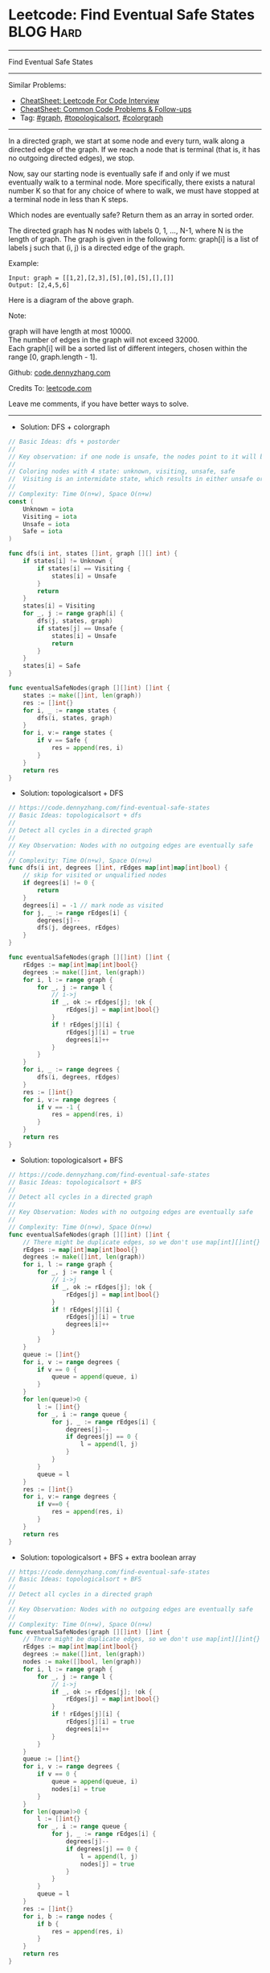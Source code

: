 * Leetcode: Find Eventual Safe States                                              :BLOG:Hard:
#+STARTUP: showeverything
#+OPTIONS: toc:nil \n:t ^:nil creator:nil d:nil
:PROPERTIES:
:type:     graph, topologicalsort, colorgraph
:END:
---------------------------------------------------------------------
Find Eventual Safe States
---------------------------------------------------------------------
#+BEGIN_HTML
<a href="https://github.com/dennyzhang/code.dennyzhang.com/tree/master/problems/find-eventual-safe-states"><img align="right" width="200" height="183" src="https://www.dennyzhang.com/wp-content/uploads/denny/watermark/github.png" /></a>
#+END_HTML
Similar Problems:
- [[https://cheatsheet.dennyzhang.com/cheatsheet-leetcode-A4][CheatSheet: Leetcode For Code Interview]]
- [[https://cheatsheet.dennyzhang.com/cheatsheet-followup-A4][CheatSheet: Common Code Problems & Follow-ups]]
- Tag: [[https://code.dennyzhang.com/review-graph][#graph]], [[https://code.dennyzhang.com/review-topologicalsort][#topologicalsort]], [[https://code.dennyzhang.com/followup-colorgraph][#colorgraph]]
---------------------------------------------------------------------
In a directed graph, we start at some node and every turn, walk along a directed edge of the graph.  If we reach a node that is terminal (that is, it has no outgoing directed edges), we stop.

Now, say our starting node is eventually safe if and only if we must eventually walk to a terminal node.  More specifically, there exists a natural number K so that for any choice of where to walk, we must have stopped at a terminal node in less than K steps.

Which nodes are eventually safe?  Return them as an array in sorted order.

The directed graph has N nodes with labels 0, 1, ..., N-1, where N is the length of graph.  The graph is given in the following form: graph[i] is a list of labels j such that (i, j) is a directed edge of the graph.

Example:
#+BEGIN_EXAMPLE
Input: graph = [[1,2],[2,3],[5],[0],[5],[],[]]
Output: [2,4,5,6]
#+END_EXAMPLE

Here is a diagram of the above graph.

[[image-blog:Leetcode: Find Eventual Safe States][https://raw.githubusercontent.com/dennyzhang/images/master/code/find-eventual-safe-states.png]]

Note:

graph will have length at most 10000.
The number of edges in the graph will not exceed 32000.
Each graph[i] will be a sorted list of different integers, chosen within the range [0, graph.length - 1].

Github: [[https://github.com/dennyzhang/code.dennyzhang.com/tree/master/problems/find-eventual-safe-states][code.dennyzhang.com]]

Credits To: [[https://leetcode.com/problems/find-eventual-safe-states/description/][leetcode.com]]

Leave me comments, if you have better ways to solve.
---------------------------------------------------------------------
- Solution: DFS + colorgraph
#+BEGIN_SRC go
// Basic Ideas: dfs + postorder
//
// Key observation: if one node is unsafe, the nodes point to it will be unsafe too
//
// Coloring nodes with 4 state: unknown, visiting, unsafe, safe
//  Visiting is an intermidate state, which results in either unsafe or safe
//
// Complexity: Time O(n+w), Space O(n+w)
const (
    Unknown = iota
    Visiting = iota
    Unsafe = iota
    Safe = iota
)

func dfs(i int, states []int, graph [][] int) {
    if states[i] != Unknown {
        if states[i] == Visiting {
            states[i] = Unsafe
        }
        return
    }
    states[i] = Visiting
    for _, j := range graph[i] {
        dfs(j, states, graph)
        if states[j] == Unsafe {
            states[i] = Unsafe
            return
        }
    }
    states[i] = Safe
}

func eventualSafeNodes(graph [][]int) []int {
    states := make([]int, len(graph))
    res := []int{}
    for i, _ := range states {
        dfs(i, states, graph)
    }
    for i, v:= range states {
        if v == Safe {
            res = append(res, i)
        }
    }
    return res
}
#+END_SRC

- Solution: topologicalsort + DFS
#+BEGIN_SRC go
// https://code.dennyzhang.com/find-eventual-safe-states
// Basic Ideas: topologicalsort + dfs
//
// Detect all cycles in a directed graph
//
// Key Observation: Nodes with no outgoing edges are eventually safe
//
// Complexity: Time O(n+w), Space O(n+w)
func dfs(i int, degrees []int, rEdges map[int]map[int]bool) {
    // skip for visited or unqualified nodes
    if degrees[i] != 0 {
        return
    }
    degrees[i] = -1 // mark node as visited
    for j, _ := range rEdges[i] {
        degrees[j]--
        dfs(j, degrees, rEdges)
    }
}

func eventualSafeNodes(graph [][]int) []int {
    rEdges := map[int]map[int]bool{}
    degrees := make([]int, len(graph))
    for i, l := range graph {
        for _, j := range l {
            // i->j
            if _, ok := rEdges[j]; !ok {
                rEdges[j] = map[int]bool{}
            }
            if ! rEdges[j][i] {
                rEdges[j][i] = true
                degrees[i]++
            }
        }
    }
    for i, _ := range degrees {
        dfs(i, degrees, rEdges)
    }
    res := []int{}
    for i, v:= range degrees {
        if v == -1 {
            res = append(res, i)
        }
    }
    return res
}
#+END_SRC

- Solution: topologicalsort + BFS
#+BEGIN_SRC go
// https://code.dennyzhang.com/find-eventual-safe-states
// Basic Ideas: topologicalsort + BFS
//
// Detect all cycles in a directed graph
//
// Key Observation: Nodes with no outgoing edges are eventually safe
//
// Complexity: Time O(n+w), Space O(n+w)
func eventualSafeNodes(graph [][]int) []int {
    // There might be duplicate edges, so we don't use map[int][]int{}
    rEdges := map[int]map[int]bool{}
    degrees := make([]int, len(graph))
    for i, l := range graph {
        for _, j := range l {
            // i->j
            if _, ok := rEdges[j]; !ok {
                rEdges[j] = map[int]bool{}
            }
            if ! rEdges[j][i] {
                rEdges[j][i] = true
                degrees[i]++
            }
        }
    }
    queue := []int{}
    for i, v := range degrees {
        if v == 0 {
            queue = append(queue, i)
        }
    }
    for len(queue)>0 {
        l := []int{}
        for _, i := range queue {
            for j, _ := range rEdges[i] {
                degrees[j]--
                if degrees[j] == 0 {
                    l = append(l, j)
                }
            }
        }
        queue = l
    }
    res := []int{}
    for i, v:= range degrees {
        if v==0 {
            res = append(res, i)
        }
    }
    return res
}
#+END_SRC

- Solution: topologicalsort + BFS + extra boolean array
#+BEGIN_SRC go
// https://code.dennyzhang.com/find-eventual-safe-states
// Basic Ideas: topologicalsort + BFS
//
// Detect all cycles in a directed graph
//
// Key Observation: Nodes with no outgoing edges are eventually safe
//
// Complexity: Time O(n+w), Space O(n+w)
func eventualSafeNodes(graph [][]int) []int {
    // There might be duplicate edges, so we don't use map[int][]int{}
    rEdges := map[int]map[int]bool{}
    degrees := make([]int, len(graph))
    nodes := make([]bool, len(graph))
    for i, l := range graph {
        for _, j := range l {
            // i->j
            if _, ok := rEdges[j]; !ok {
                rEdges[j] = map[int]bool{}
            }
            if ! rEdges[j][i] {
                rEdges[j][i] = true
                degrees[i]++
            }
        }
    }
    queue := []int{}
    for i, v := range degrees {
        if v == 0 {
            queue = append(queue, i)
            nodes[i] = true
        }
    }
    for len(queue)>0 {
        l := []int{}
        for _, i := range queue {
            for j, _ := range rEdges[i] {
                degrees[j]--
                if degrees[j] == 0 {
                    l = append(l, j)
                    nodes[j] = true
                }
            }
        }
        queue = l
    }
    res := []int{}
    for i, b := range nodes {
        if b {
            res = append(res, i)
        }
    }
    return res
}
#+END_SRC

#+BEGIN_HTML
<div style="overflow: hidden;">
<div style="float: left; padding: 5px"> <a href="https://www.linkedin.com/in/dennyzhang001"><img src="https://www.dennyzhang.com/wp-content/uploads/sns/linkedin.png" alt="linkedin" /></a></div>
<div style="float: left; padding: 5px"><a href="https://github.com/dennyzhang"><img src="https://www.dennyzhang.com/wp-content/uploads/sns/github.png" alt="github" /></a></div>
<div style="float: left; padding: 5px"><a href="https://www.dennyzhang.com/slack" target="_blank" rel="nofollow"><img src="https://www.dennyzhang.com/wp-content/uploads/sns/slack.png" alt="slack"/></a></div>
</div>
#+END_HTML
